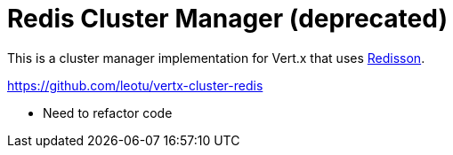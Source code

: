 = Redis Cluster Manager (deprecated)

This is a cluster manager implementation for Vert.x that uses https://github.com/redisson/redisson/[Redisson].

https://github.com/leotu/vertx-cluster-redis

- Need to refactor code
